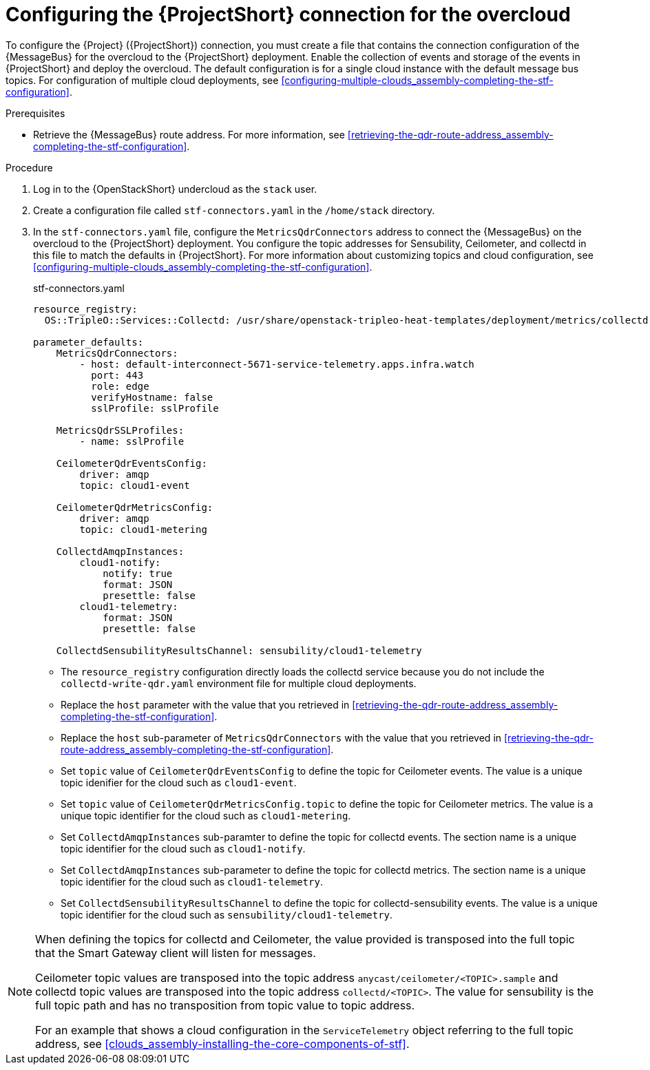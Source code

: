 [id="configuring-the-stf-connection-for-the-overcloud_{context}"]
= Configuring the {ProjectShort} connection for the overcloud

[role="_abstract"]
To configure the {Project} ({ProjectShort}) connection, you must create a file that contains the connection configuration of the {MessageBus} for the overcloud to the {ProjectShort} deployment. Enable the collection of events and storage of the events in {ProjectShort} and deploy the overcloud. The default configuration is for a single cloud instance with the default message bus topics. For configuration of multiple cloud deployments, see xref:configuring-multiple-clouds_assembly-completing-the-stf-configuration[].

.Prerequisites

ifdef::include_when_13,include_when_17[]
* Retrieve the CA certificate from the {MessageBus} deployed by {ProjectShort}. For more information, see xref:getting-ca-certificate-from-stf-for-overcloud-configuration_assembly-completing-the-stf-configuration[].
endif::include_when_13,include_when_17[]
* Retrieve the {MessageBus} route address. For more information, see xref:retrieving-the-qdr-route-address_assembly-completing-the-stf-configuration[].

// The following configuration should match the contents in modules/proc_creating-openstack-environment-file-for-multiple-clouds.adoc. If you have changes to make, please make the same changes to both files.
.Procedure

. Log in to the {OpenStackShort} undercloud as the `stack` user.

. Create a configuration file called `stf-connectors.yaml` in the `/home/stack` directory.

ifndef::include_when_13[]
. In the `stf-connectors.yaml` file, configure the `MetricsQdrConnectors` address to connect the {MessageBus} on the overcloud to the {ProjectShort} deployment. You configure the topic addresses for Sensubility, Ceilometer, and collectd in this file to match the defaults in {ProjectShort}. For more information about customizing topics and cloud configuration, see xref:configuring-multiple-clouds_assembly-completing-the-stf-configuration[].
endif::[]
ifdef::include_when_13[]
. In the `stf-connectors.yaml` file, configure the `MetricsQdrConnectors` address to connect the {MessageBus} on the overcloud to the {ProjectShort} deployment. You configure the topic addresses for Ceilometer and collectd in this file to match the defaults in {ProjectShort}. For more information about customizing topics and cloud configuration, see xref:configuring-multiple-clouds_assembly-completing-the-stf-configuration[].
endif::[]
+
.stf-connectors.yaml
[source,yaml,options="nowrap"]
----
resource_registry:
  OS::TripleO::Services::Collectd: /usr/share/openstack-tripleo-heat-templates/deployment/metrics/collectd-container-puppet.yaml

parameter_defaults:
    MetricsQdrConnectors:
        - host: default-interconnect-5671-service-telemetry.apps.infra.watch
          port: 443
          role: edge
          verifyHostname: false
          sslProfile: sslProfile

    MetricsQdrSSLProfiles:
        - name: sslProfile
ifdef::include_when_13,include_when_17[]
          caCertFileContent: |
            -----BEGIN CERTIFICATE-----
            <snip>
            -----END CERTIFICATE-----
endif::include_when_13,include_when_17[]

    CeilometerQdrEventsConfig:
        driver: amqp
        topic: cloud1-event

    CeilometerQdrMetricsConfig:
        driver: amqp
        topic: cloud1-metering

    CollectdAmqpInstances:
        cloud1-notify:
            notify: true
            format: JSON
            presettle: false
        cloud1-telemetry:
            format: JSON
            presettle: false

ifndef::include_when_13[]
    CollectdSensubilityResultsChannel: sensubility/cloud1-telemetry
endif::[]
----

* The `resource_registry` configuration directly loads the collectd service because you do not include the `collectd-write-qdr.yaml` environment file for multiple cloud deployments.
* Replace the `host` parameter with the value that you retrieved in xref:retrieving-the-qdr-route-address_assembly-completing-the-stf-configuration[].
ifdef::include_when_13,include_when_17[]
* Replace the `caCertFileContent` parameter with the contents retrieved in xref:getting-ca-certificate-from-stf-for-overcloud-configuration_assembly-completing-the-stf-configuration[].
endif::include_when_13,include_when_17[]
* Replace the `host` sub-parameter of `MetricsQdrConnectors` with the value that you retrieved in xref:retrieving-the-qdr-route-address_assembly-completing-the-stf-configuration[].
* Set `topic` value of `CeilometerQdrEventsConfig` to define the topic for Ceilometer events. The value is a unique topic idenifier for the cloud such as `cloud1-event`.
* Set `topic` value of `CeilometerQdrMetricsConfig.topic` to define the topic for Ceilometer metrics. The value is a unique topic identifier for the cloud such as `cloud1-metering`.
* Set `CollectdAmqpInstances` sub-paramter to define the topic for collectd events. The section name is a unique topic identifier for the cloud such as `cloud1-notify`.
* Set `CollectdAmqpInstances` sub-parameter to define the topic for collectd metrics. The section name is a unique topic identifier for the cloud such as `cloud1-telemetry`.
ifndef::include_when_13[]
* Set `CollectdSensubilityResultsChannel` to define the topic for collectd-sensubility events. The value is a unique topic identifier for the cloud such as `sensubility/cloud1-telemetry`.
endif::[]

[NOTE]
====
When defining the topics for collectd and Ceilometer, the value provided is transposed into the full topic that the Smart Gateway client will listen for messages.

Ceilometer topic values are transposed into the topic address `anycast/ceilometer/<TOPIC>.sample` and collectd topic values are transposed into the topic address `collectd/<TOPIC>`.
ifndef::include_when_13[The value for sensubility is the full topic path and has no transposition from topic value to topic address.]

For an example that shows a cloud configuration in the `ServiceTelemetry` object referring to the full topic address, see xref:clouds_assembly-installing-the-core-components-of-stf[].
====
